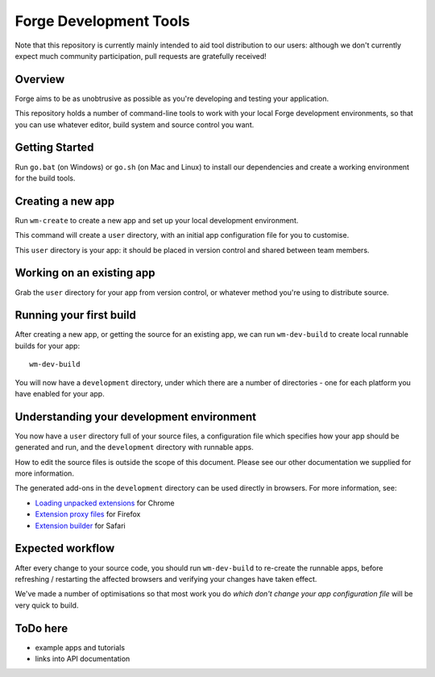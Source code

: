 Forge Development Tools
=========================
Note that this repository is currently mainly intended to aid tool distribution to our users: although we don't currently expect much community participation, pull requests are gratefully received!

Overview
--------
Forge aims to be as unobtrusive as possible as you're developing and testing your application.

This repository holds a number of command-line tools to work with your local Forge development environments, so that you can use whatever editor, build system and source control you want.

Getting Started
---------------

Run ``go.bat`` (on Windows) or ``go.sh`` (on Mac and Linux) to install our dependencies and create a working environment for the build tools.

Creating a new app
------------------
Run ``wm-create`` to create a new app and set up your local development environment.

This command will create a ``user`` directory, with an initial app configuration file for you to customise.

This ``user`` directory is your app: it should be placed in version control and shared between team members.

Working on an existing app
--------------------------
Grab the ``user`` directory for your app from version control, or whatever method you're using to distribute source.

Running your first build
------------------------
After creating a new app, or getting the source for an existing app, we can run ``wm-dev-build`` to create local runnable builds for your app::

  wm-dev-build

You will now have a ``development`` directory, under which there are a number of directories - one for each platform you have enabled for your app.

Understanding your development environment
------------------------------------------
You now have a ``user`` directory full of your source files, a configuration file which specifies how your app should be generated and run, and the ``development`` directory with runnable apps.

How to edit the source files is outside the scope of this document. Please see our other documentation we supplied for more information.

The generated add-ons in the ``development`` directory can be used directly in browsers. For more information, see:

* `Loading unpacked extensions <http://code.google.com/chrome/extensions/getstarted.html#load>`_ for Chrome
* `Extension proxy files <https://developer.mozilla.org/en/Setting_up_extension_development_environment#Firefox_extension_proxy_file>`_ for Firefox
* `Extension builder <http://developer.apple.com/library/safari/#documentation/Tools/Conceptual/SafariExtensionGuide/UsingExtensionBuilder/UsingExtensionBuilder.html>`_ for Safari

Expected workflow
-----------------
After every change to your source code, you should run ``wm-dev-build`` to re-create the runnable apps, before refreshing / restarting the affected browsers and verifying your changes have taken effect.

We've made a number of optimisations so that most work you do *which don't change your app configuration file* will be very quick to build.

ToDo here
---------

* example apps and tutorials
* links into API documentation
